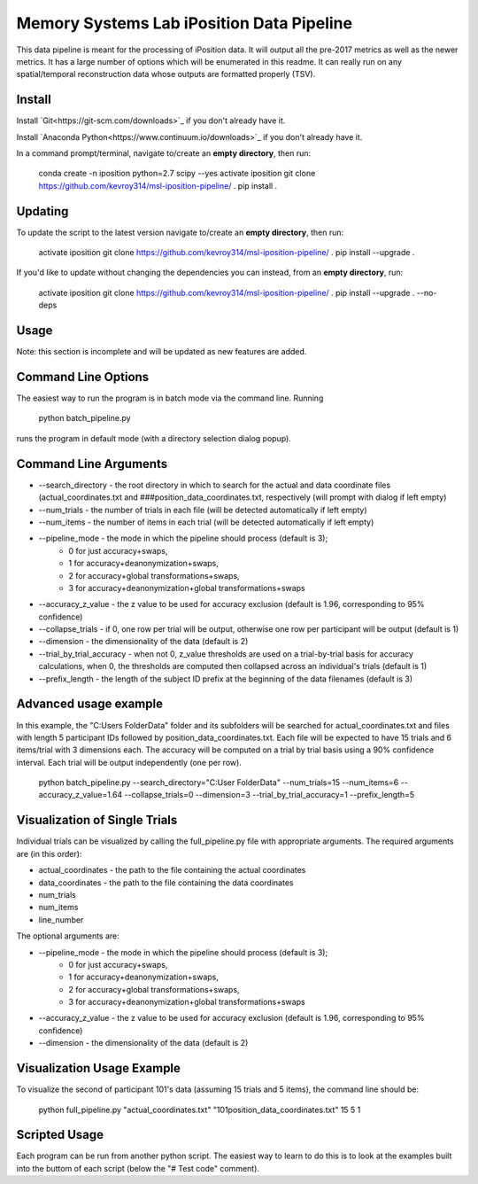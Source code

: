 Memory Systems Lab iPosition Data Pipeline
========

This data pipeline is meant for the processing of iPosition data. It will output all the pre-2017 metrics as well as the newer metrics. It has a large number of options which will be enumerated in this readme. It can really run on any spatial/temporal reconstruction data whose outputs are formatted properly (TSV).

Install
--------

Install `Git<https://git-scm.com/downloads>`_ if you don't already have it.

Install `Anaconda Python<https://www.continuum.io/downloads>`_ if you don't already have it.

In a command prompt/terminal, navigate to/create an **empty directory**, then run:

    conda create -n iposition python=2.7 scipy --yes \
    activate iposition \
    git clone https://github.com/kevroy314/msl-iposition-pipeline/ . \
    pip install .

Updating
--------

To update the script to the latest version navigate to/create an **empty directory**, then run:

    activate iposition \
    git clone https://github.com/kevroy314/msl-iposition-pipeline/ . \
    pip install --upgrade .

If you'd like to update without changing the dependencies you can instead, from an **empty directory**, run:

    activate iposition \
    git clone https://github.com/kevroy314/msl-iposition-pipeline/ . \
    pip install --upgrade . --no-deps

Usage
--------

Note: this section is incomplete and will be updated as new features are added.

Command Line Options
--------

The easiest way to run the program is in batch mode via the command line. Running

    python batch_pipeline.py

runs the program in default mode (with a directory selection dialog popup).

Command Line Arguments
--------

* --search_directory - the root directory in which to search for the actual and data coordinate files (actual_coordinates.txt and ###position_data_coordinates.txt, respectively (will prompt with dialog if left empty)
* --num_trials - the number of trials in each file (will be detected automatically if left empty)
* --num_items - the number of items in each trial (will be detected automatically if left empty)
* --pipeline_mode - the mode in which the pipeline should process (default is 3); 
   * 0 for just accuracy+swaps, 
   * 1 for accuracy+deanonymization+swaps, 
   * 2 for accuracy+global transformations+swaps, 
   * 3 for accuracy+deanonymization+global transformations+swaps
* --accuracy_z_value - the z value to be used for accuracy exclusion (default is 1.96, corresponding to 95% confidence)
* --collapse_trials - if 0, one row per trial will be output, otherwise one row per participant will be output (default is 1)
* --dimension - the dimensionality of the data (default is 2)
* --trial_by_trial_accuracy - when not 0, z_value thresholds are used on a trial-by-trial basis for accuracy calculations, when 0, the thresholds are computed then collapsed across an individual\'s trials (default is 1)
* --prefix_length - the length of the subject ID prefix at the beginning of the data filenames (default is 3)

Advanced usage example
--------

In this example, the "C:\Users Folder\Data" folder and its subfolders will be searched for actual_coordinates.txt and files with length 5 participant IDs followed by position_data_coordinates.txt. Each file will be expected to have 15 trials and 6 items/trial with 3 dimensions each. The accuracy will be computed on a trial by trial basis using a 90% confidence interval. Each trial will be output independently (one per row).

    python batch_pipeline.py --search_directory="C:\User Folder\Data" --num_trials=15 --num_items=6 --accuracy_z_value=1.64 --collapse_trials=0 --dimension=3 --trial_by_trial_accuracy=1 --prefix_length=5

Visualization of Single Trials
--------

Individual trials can be visualized by calling the full_pipeline.py file with appropriate arguments. The required arguments are (in this order):

* actual_coordinates - the path to the file containing the actual coordinates
* data_coordinates - the path to the file containing the data coordinates
* num_trials
* num_items
* line_number

The optional arguments are:

* --pipeline_mode - the mode in which the pipeline should process (default is 3); 
   * 0 for just accuracy+swaps, 
   * 1 for accuracy+deanonymization+swaps, 
   * 2 for accuracy+global transformations+swaps, 
   * 3 for accuracy+deanonymization+global transformations+swaps
* --accuracy_z_value - the z value to be used for accuracy exclusion (default is 1.96, corresponding to 95% confidence)
* --dimension - the dimensionality of the data (default is 2)

Visualization Usage Example
--------

To visualize the second of participant 101's data (assuming 15 trials and 5 items), the command line should be:

    python full_pipeline.py "actual_coordinates.txt" "101position_data_coordinates.txt" 15 5 1

Scripted Usage
--------

Each program can be run from another python script. The easiest way to learn to do this is to look at the examples built into the buttom of each script (below the "# Test code" comment). 
